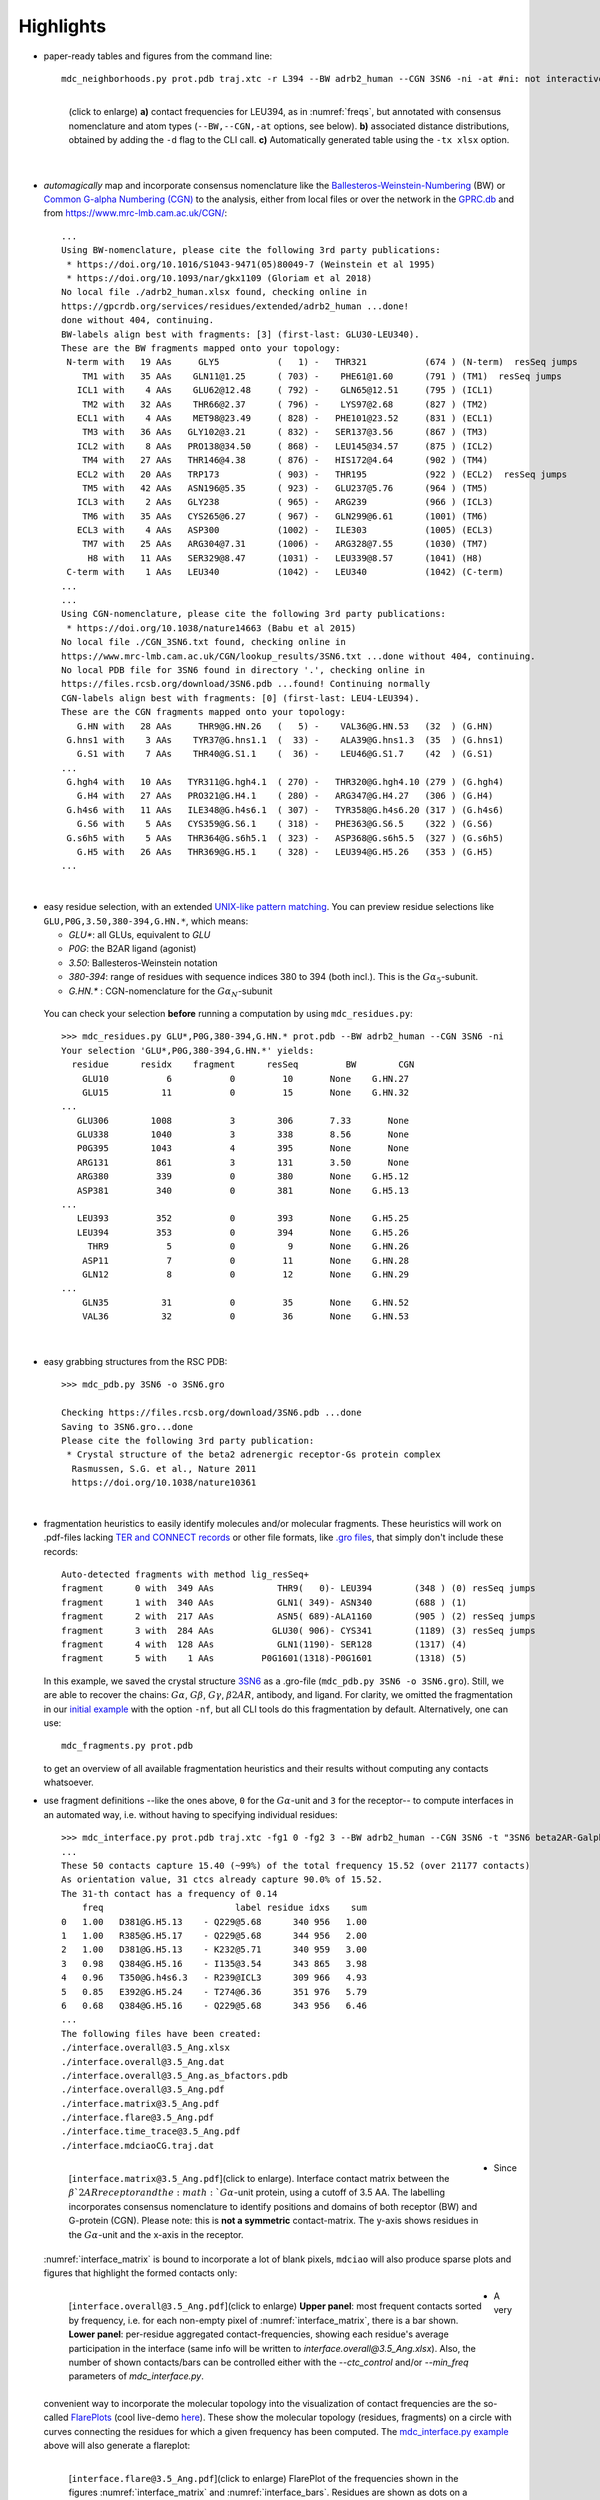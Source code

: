 .. https://stackoverflow.com/a/31332035 for forcing paragraph braks after figure captions
.. |nbspc| unicode:: U+00A0 .. non-breaking space


Highlights
----------

.. _`initial example`:
* paper-ready tables and figures from the command line::

   mdc_neighborhoods.py prot.pdb traj.xtc -r L394 --BW adrb2_human --CGN 3SN6 -ni -at #ni: not interactive, at: show atom-types

  .. figure:: imgs/bars_and_PDF.png
      :scale: 40%
      :align: left
      :name: highlights_1

      (click to enlarge) **a)** contact frequencies for LEU394, as in :numref:`freqs`, but annotated with consensus nomenclature and atom types (``--BW,--CGN,-at`` options, see below). **b)** associated distance distributions, obtained by adding the ``-d`` flag to the CLI call. **c)** Automatically generated table using the ``-tx xlsx`` option.

  |nbspc|
.. _consensus_HL:

* *automagically* map and incorporate consensus nomenclature like the `Ballesteros-Weinstein-Numbering <https://www.sciencedirect.com/science/article/pii/S1043947105800497>`_ (BW) or `Common G-alpha Numbering (CGN) <https://www.mrc-lmb.cam.ac.uk/CGN/faq.html>`_  to the analysis, either from local files or over the network in the `GPRC.db <https://gpcrdb.org/>`_ and from `<https://www.mrc-lmb.cam.ac.uk/CGN/>`_::

   ...
   Using BW-nomenclature, please cite the following 3rd party publications:
    * https://doi.org/10.1016/S1043-9471(05)80049-7 (Weinstein et al 1995)
    * https://doi.org/10.1093/nar/gkx1109 (Gloriam et al 2018)
   No local file ./adrb2_human.xlsx found, checking online in
   https://gpcrdb.org/services/residues/extended/adrb2_human ...done!
   done without 404, continuing.
   BW-labels align best with fragments: [3] (first-last: GLU30-LEU340).
   These are the BW fragments mapped onto your topology:
    N-term with   19 AAs     GLY5           (   1) -   THR321           (674 ) (N-term)  resSeq jumps
       TM1 with   35 AAs    GLN11@1.25      ( 703) -    PHE61@1.60      (791 ) (TM1)  resSeq jumps
      ICL1 with    4 AAs    GLU62@12.48     ( 792) -    GLN65@12.51     (795 ) (ICL1)
       TM2 with   32 AAs    THR66@2.37      ( 796) -    LYS97@2.68      (827 ) (TM2)
      ECL1 with    4 AAs    MET98@23.49     ( 828) -   PHE101@23.52     (831 ) (ECL1)
       TM3 with   36 AAs   GLY102@3.21      ( 832) -   SER137@3.56      (867 ) (TM3)
      ICL2 with    8 AAs   PRO138@34.50     ( 868) -   LEU145@34.57     (875 ) (ICL2)
       TM4 with   27 AAs   THR146@4.38      ( 876) -   HIS172@4.64      (902 ) (TM4)
      ECL2 with   20 AAs   TRP173           ( 903) -   THR195           (922 ) (ECL2)  resSeq jumps
       TM5 with   42 AAs   ASN196@5.35      ( 923) -   GLU237@5.76      (964 ) (TM5)
      ICL3 with    2 AAs   GLY238           ( 965) -   ARG239           (966 ) (ICL3)
       TM6 with   35 AAs   CYS265@6.27      ( 967) -   GLN299@6.61      (1001) (TM6)
      ECL3 with    4 AAs   ASP300           (1002) -   ILE303           (1005) (ECL3)
       TM7 with   25 AAs   ARG304@7.31      (1006) -   ARG328@7.55      (1030) (TM7)
        H8 with   11 AAs   SER329@8.47      (1031) -   LEU339@8.57      (1041) (H8)
    C-term with    1 AAs   LEU340           (1042) -   LEU340           (1042) (C-term)
   ...
   ...
   Using CGN-nomenclature, please cite the following 3rd party publications:
    * https://doi.org/10.1038/nature14663 (Babu et al 2015)
   No local file ./CGN_3SN6.txt found, checking online in
   https://www.mrc-lmb.cam.ac.uk/CGN/lookup_results/3SN6.txt ...done without 404, continuing.
   No local PDB file for 3SN6 found in directory '.', checking online in
   https://files.rcsb.org/download/3SN6.pdb ...found! Continuing normally
   CGN-labels align best with fragments: [0] (first-last: LEU4-LEU394).
   These are the CGN fragments mapped onto your topology:
      G.HN with   28 AAs     THR9@G.HN.26   (   5) -    VAL36@G.HN.53   (32  ) (G.HN)
    G.hns1 with    3 AAs    TYR37@G.hns1.1  (  33) -    ALA39@G.hns1.3  (35  ) (G.hns1)
      G.S1 with    7 AAs    THR40@G.S1.1    (  36) -    LEU46@G.S1.7    (42  ) (G.S1)
   ...
    G.hgh4 with   10 AAs   TYR311@G.hgh4.1  ( 270) -   THR320@G.hgh4.10 (279 ) (G.hgh4)
      G.H4 with   27 AAs   PRO321@G.H4.1    ( 280) -   ARG347@G.H4.27   (306 ) (G.H4)
    G.h4s6 with   11 AAs   ILE348@G.h4s6.1  ( 307) -   TYR358@G.h4s6.20 (317 ) (G.h4s6)
      G.S6 with    5 AAs   CYS359@G.S6.1    ( 318) -   PHE363@G.S6.5    (322 ) (G.S6)
    G.s6h5 with    5 AAs   THR364@G.s6h5.1  ( 323) -   ASP368@G.s6h5.5  (327 ) (G.s6h5)
      G.H5 with   26 AAs   THR369@G.H5.1    ( 328) -   LEU394@G.H5.26   (353 ) (G.H5)
   ...

  |nbspc|
.. _residues_HL:

* easy residue selection, with an extended `UNIX-like pattern matching <https://docs.python.org/3/library/fnmatch.html>`_. You can preview residue selections like ``GLU,P0G,3.50,380-394,G.HN.*``, which means:

  - *GLU**: all GLUs, equivalent to *GLU*
  - *P0G*: the B2AR ligand (agonist)
  - *3.50*: Ballesteros-Weinstein notation
  - *380-394*: range of residues with sequence indices 380 to 394 (both incl.). This is the :math:`G\alpha_5`-subunit.
  - *G.HN.** : CGN-nomenclature for the :math:`G\alpha_N`-subunit
 You can check your selection **before** running a computation by using ``mdc_residues.py``::

  >>> mdc_residues.py GLU*,P0G,380-394,G.HN.* prot.pdb --BW adrb2_human --CGN 3SN6 -ni
  Your selection 'GLU*,P0G,380-394,G.HN.*' yields:
    residue      residx    fragment      resSeq         BW        CGN
      GLU10           6           0         10       None    G.HN.27
      GLU15          11           0         15       None    G.HN.32
  ...
     GLU306        1008           3        306       7.33       None
     GLU338        1040           3        338       8.56       None
     P0G395        1043           4        395       None       None
     ARG131         861           3        131       3.50       None
     ARG380         339           0        380       None    G.H5.12
     ASP381         340           0        381       None    G.H5.13
  ...
     LEU393         352           0        393       None    G.H5.25
     LEU394         353           0        394       None    G.H5.26
       THR9           5           0          9       None    G.HN.26
      ASP11           7           0         11       None    G.HN.28
      GLN12           8           0         12       None    G.HN.29
  ...
      GLN35          31           0         35       None    G.HN.52
      VAL36          32           0         36       None    G.HN.53


 |nbspc|
.. _pdb_HL:

* easy grabbing structures from the RSC PDB::

   >>> mdc_pdb.py 3SN6 -o 3SN6.gro

   Checking https://files.rcsb.org/download/3SN6.pdb ...done
   Saving to 3SN6.gro...done
   Please cite the following 3rd party publication:
    * Crystal structure of the beta2 adrenergic receptor-Gs protein complex
     Rasmussen, S.G. et al., Nature 2011
     https://doi.org/10.1038/nature10361

  |nbspc|
.. _fragmentation_HL:

* fragmentation heuristics to easily identify molecules and/or molecular fragments. These heuristics will work on .pdf-files lacking `TER and CONNECT records <http://www.wwpdb .org/documentation/file-format-content/format33/v3.3.html>`_ or other file formats, like `.gro files <http://manual.gromacs.org/documentation/2020/reference-manual/file-formats.html#gro>`_, that simply don't include these records::

   Auto-detected fragments with method lig_resSeq+
   fragment      0 with  349 AAs            THR9(   0)- LEU394        (348 ) (0) resSeq jumps
   fragment      1 with  340 AAs            GLN1( 349)- ASN340        (688 ) (1)
   fragment      2 with  217 AAs            ASN5( 689)-ALA1160        (905 ) (2) resSeq jumps
   fragment      3 with  284 AAs           GLU30( 906)- CYS341        (1189) (3) resSeq jumps
   fragment      4 with  128 AAs            GLN1(1190)- SER128        (1317) (4)
   fragment      5 with    1 AAs         P0G1601(1318)-P0G1601        (1318) (5)

  In this example, we saved the crystal structure `3SN6 <https://www.rcsb.org/structure/3SN6>`_ as a .gro-file (``mdc_pdb.py 3SN6 -o 3SN6.gro``). Still, we are able to recover the chains: :math:`G\alpha`, :math:`G\beta`, :math:`G\gamma`, :math:`\beta 2AR`, antibody, and ligand.  For clarity, we omitted the fragmentation in our `initial example`_ with the option ``-nf``, but all CLI tools do this fragmentation by default. Alternatively, one can use::

   mdc_fragments.py prot.pdb

  to get an overview of all available fragmentation heuristics and their results without computing any contacts whatsoever.

.. _`mdc_interface.py example`:

* use fragment definitions --like the ones above, ``0`` for the :math:`G\alpha`-unit and ``3`` for the receptor-- to compute interfaces in an automated way, i.e. without having to specifying individual residues::

   >>> mdc_interface.py prot.pdb traj.xtc -fg1 0 -fg2 3 --BW adrb2_human --CGN 3SN6 -t "3SN6 beta2AR-Galpha interface" -ni
   ...
   These 50 contacts capture 15.40 (~99%) of the total frequency 15.52 (over 21177 contacts)
   As orientation value, 31 ctcs already capture 90.0% of 15.52.
   The 31-th contact has a frequency of 0.14
       freq                         label residue idxs    sum
   0   1.00   D381@G.H5.13    - Q229@5.68      340 956   1.00
   1   1.00   R385@G.H5.17    - Q229@5.68      344 956   2.00
   2   1.00   D381@G.H5.13    - K232@5.71      340 959   3.00
   3   0.98   Q384@G.H5.16    - I135@3.54      343 865   3.98
   4   0.96   T350@G.h4s6.3   - R239@ICL3      309 966   4.93
   5   0.85   E392@G.H5.24    - T274@6.36      351 976   5.79
   6   0.68   Q384@G.H5.16    - Q229@5.68      343 956   6.46
   ...
   The following files have been created:
   ./interface.overall@3.5_Ang.xlsx
   ./interface.overall@3.5_Ang.dat
   ./interface.overall@3.5_Ang.as_bfactors.pdb
   ./interface.overall@3.5_Ang.pdf
   ./interface.matrix@3.5_Ang.pdf
   ./interface.flare@3.5_Ang.pdf
   ./interface.time_trace@3.5_Ang.pdf
   ./interface.mdciaoCG.traj.dat

 .. figure:: imgs/interface.matrix@3.5_Ang.Fig.4.png
      :scale: 25%
      :align: left
      :name: interface_matrix

      [``interface.matrix@3.5_Ang.pdf``](click to enlarge). Interface contact matrix between the :math:`\beta`2AR receptor and the :math:`G\alpha`-unit protein, using a cutoff of 3.5 AA. The labelling incorporates consensus nomenclature to identify positions and domains of both receptor (BW) and G-protein (CGN). Please note: this is **not a symmetric** contact-matrix. The y-axis shows residues in the :math:`G\alpha`-unit and the x-axis in the receptor.

* Since :numref:`interface_matrix` is bound to incorporate a lot of blank pixels, ``mdciao`` will also produce sparse plots and figures that highlight the formed contacts only:

 .. figure:: imgs/interface.overall@3.5_Ang.Fig.5.png
      :scale: 15%
      :align: left
      :name: interface_bars


      [``interface.overall@3.5_Ang.pdf``](click to enlarge) **Upper panel**: most frequent contacts sorted by frequency, i.e. for each non-empty pixel of :numref:`interface_matrix`, there is a bar shown. **Lower panel**: per-residue aggregated contact-frequencies, showing each residue's average participation in the interface (same info will be written to `interface.overall@3.5_Ang.xlsx`). Also, the number of shown contacts/bars can be controlled either with the `--ctc_control` and/or `--min_freq` parameters of `mdc_interface.py`.

* A very convenient way to incorporate the molecular topology into the visualization of contact frequencies are the so-called `FlarePlots <https://github.com/GPCRviz/flareplot>`_ (cool live-demo `here <https://gpcrviz.github.io/flareplot/>`_). These show the molecular topology (residues, fragments) on a circle with curves connecting the residues for which a given frequency has been computed. The `mdc_interface.py example`_ above will also generate a flareplot:

 .. figure:: imgs/interface.flare@3.5_Ang.small.png
      :scale: 70%
      :align: left
      :name: fig_flare

      [``interface.flare@3.5_Ang.pdf``](click to enlarge) FlarePlot of the frequencies shown in the figures :numref:`interface_matrix` and :numref:`interface_bars`. Residues are shown as dots on a circumference, split into fragments following any available labelling (BW or CGN) information. The contact frequencies are represented as lines connecting these dots/residues, with the line-opacity proportional to the frequencie's value. The secondary stucture of each residue is also included as color-coded letters: H(elix), B(eta), C(oil). We can clearly see the :math:`G\alpha_5`-subunit in contact with the receptor's TM3, ICL2, and TM5-ICL3-TM6 regions. Note that this plot is always produced as .pdf to be able to zoom into it as much as needed.

* Similar to how the flareplot (:numref:`fig_flare`) is mapping contact-frequencies (:numref:`interface_bars`, upper panel) onto the molecular topology, the next figure maps the **lower** panel :numref:`interface_bars` on the molecular geometry. It simply puts the values shown there in the `temperature factor <http://www.wwpdb.org/documentation/file-format-content/format33/sect9.html#ATOM>`_  of a pdb file, representing the calculated interface as a *heatmap*, which can be visualized in VMD using the `Beta coloring <https://www.ks.uiuc.edu/Research/vmd/vmd-1.7.1/ug/node74.html>`_.

 .. figure:: imgs/interface_BRG.png
      :scale: 70%
      :align: left

      [``interface.overall@3.5_Ang.as_bfactors.pdb``](click to enlarge) 3D visualization of the interface as heatmap (blue-green-red) using `VMD <https://www.ks.uiuc.edu/Research/vmd/>`_. We clearly see the regions noted in :numref:`fig_flare` (TM5-ICL3-TM6 and :math:`G\alpha_5`-subunit) in particular the **residues** of :numref:`interface_bars` (lower panel) light up. Please note that for the homepage-banner (red-blue heatmap), the ``signed_colors`` argument has been used when calling the :obj:`mdciao.flare.freqs2flare` method of the API. At the moment this is not possible just by using ``mdc_interface.py``, sorry!

 You can use this snippet to generate a VMD `visualiazation state` file, ``view_mdciao_interface.vmd`` to view the heatmap::

   echo 'mol new ./interface.overall@3.5_Ang.as_bfactors.pdb
         mol modstyle 0 0 NewCartoon
         mol modcolor 0 0 Beta
         color scale method BGR ' > view_mdciao_interface.vmd
   vmd -e view_mdciao_interface.vmd


 ``view_mdciao_interface.vmd`` will work with any ``*.as_bfactors.pdb`` file that ``mdciao`` generates. For our example, you can also paste this viewpoint into your VMD console and generate a view equivalent to the above picture (results may vary with other files)::

   molinfo top set {center_matrix rotate_matrix scale_matrix global_matrix} {{{1 0 0 -66.7954} {0 1 0 -66.6322} {0 0 1 -45.2629} {0 0 0 1}} {{-0.688392 0.720507 0.0835694 0} {-0.0925729 0.0269995 -0.995339 0} {-0.719405 -0.692919 0.0481138 0} {0 0 0 1}} {{0.0348044 0 0 0} {0 0.0348044 0 0} {0 0 0.0348044 0} {0 0 0 1}} {{1 0 0 0.15} {0 1 0 0.12} {0 0 1 0} {0 0 0 1}}}


* A different approach is to look **only** for a particular set of pre-defined contacts. Simply writing this set into a human readable `JSON <https://www.json.org/>`_ file will allow `mdc_sites.py` to compute and present these (and only these) contacts, as in the example file `tip.json`::


   >>> echo '
   >>> {"name":"interface small",
   >>> "bonds": {"AAresSeq": [
   >>>         "L394-K270",
   >>>         "D381-Q229",
   >>>         "Q384-Q229",
   >>>         "R385-Q229",
   >>>         "D381-K232",
   >>>         "Q384-I135"
   >>>         ]}}' > tip.json

  One added bonus is that the same .json files can be used file across different setups as long as the specified residues are present.

  The command::

   >>> mdc_sites.py prot.pdb traj.xtc --site tip.json -at -nf -sa #sa: short AA-names
   ...
   The following files have been created:
   ./sites.overall@3.5_Ang.pdf
   ...

  generates the following figure (tables are generated but not shown). The option ``-at`` (``--atomtypes``) generates the patterns ("hatching") of the bars. They indicate what atom types (sidechain or backbone) are responsible for the contact:

 .. figure:: imgs/sites.overall@3.5_Ang.Fig.6.png
      :scale: 50%
      :align: left
      :name: sites_freq

      [``sites.overall@3.5_Ang.pdf``](click to enlarge) Contact frequencies of the residue pairs specified in the file `tip.json`, shown with the contact type indicated by the stripes on the bars. Use e.g. the `3D-visualisation <http://proteinformatics.charite.de/html/mdsrvdev.html?load=file://_Guille/gs-b2ar.ngl>`_ to check how "L394-K270" switches between SC-SC and SC-BB.

 |nbspc|
.. _comparison_HL:

* compare contact frequencies coming from different calculations, to detect and show contact changes across different systems. For example, to look for the effect of different ligands, mutations, pH-values etc. In this case, we compare the neighborhood of R131 (3.50 on the receptor) between our MD simulations and the crystal structure straight from the PDB. First, we grab the file on the fly with ``mdc_pdb.py``::

   >>> mdc_pdb.py 3SN6
   Checking https://files.rcsb.org/download/3SN6.pdb ...done
   Saving to 3SN6.pdb...done
   Please cite the following 3rd party publication:
    * Crystal structure of the beta2 adrenergic receptor-Gs protein complex
      Rasmussen, S.G. et al., Nature 2011
      https://doi.org/10.1038/nature10361

  Now we use ``mdc_neighborhoods.py`` on it::

   >>> mdc_neighborhoods.py 3SN6.pdb 3SN6.pdb -r R131 -o 3SN6 -co 4 -nf -o 3SN6.X
   ...
   #idx   freq      contact       fragments     res_idxs      ctc_idx  Sum
   1:     1.00   ARG131-TYR391       0-0        1007-345        14     1.00
   2:     1.00   ARG131-TYR326       0-0        1007-1174      111     2.00
   3:     1.00   ARG131-ILE278       0-0        1007-1126       97     3.00
   These 3 contacts capture 3.00 (~100%) of the total frequency 3.00 (over 120 contacts)
   ...
   The following files have been created:
   ...
   ./3SN6.X.ARG131@4.0_Ang.dat

  Now we use ``mdc_neighborhoods.py`` on our data::

   >>> mdc_neighborhoods.py prot.pdb traj.xtc -r R131 -co 4 -nf -o 3SN6.MD
   ...
   #idx   freq      contact       fragments     res_idxs      ctc_idx  Sum
   1:     0.87   ARG131-TYR391       0-0         861-350        12     0.87
   2:     0.69   ARG131-TYR326       0-0         861-1028      104     1.55
   3:     0.44   ARG131-TYR219       0-0         861-946        70     1.99
   4:     0.12   ARG131-ILE278       0-0         861-980        92     2.11
   These 4 contacts capture 2.11 (~99%) of the total frequency 2.11 (over 115 contacts)
   ...
   The following files have been created:
   ...
   ./3SN6.MD.ARG131@4.0_Ang.dat

 Please note that we have omitted most of the terminal output, and that we have used the option ``-o`` to label output-files differently: ``3SN6.X`` and ``3SN6.MD``. Now we compare both these outputs::

   >>> mdc_compare.py 3SN6.X.ARG131@4.0_Ang.dat 3SN6.MD.ARG131@4.0_Ang.dat -k Xray,MD -t "3SN6 cutoff 4AA" -a R131
   These interactions are not shared:
   Y219
   Their cumulative ctc freq is 0.44.
   Created files
   freq_comparison.pdf
   freq_comparison.xlsx


 .. figure:: imgs/freq_comparison.png
      :scale: 50%
      :align: left
      :name: comparisonfig

      [``freq_comparison.pdf``]Neighborhood comparison for R131 between our MD simulations and the original 3SN6 crystal structure. We can see how the neighborhood *relaxes* and changes.  Some close residues, in particular I278, move further than 4 Ang away from R131. Analogously, we see how Y219 also enters the neighborhood. You can see these residues highlighted in the `3D visualization`_. We have used a custom title and custom keys for clarity of the figure (options ``-t`` and ``-k``). Also, since all contact labels share the 'R131'  label, we can remove it with the ``-a`` (anchor residue).

